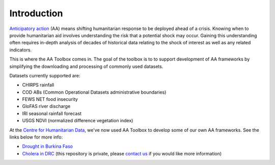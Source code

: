 Introduction
============

`Anticipatory action <https://centre.humdata.org/anticipatory-action/>`_
(AA) means shifting humanitarian response to be deployed ahead of a crisis.
Knowing when to provide humanitarian aid involves understanding the
risk that a potential shock may occur. Gaining this understanding often
requires in-depth analysis of decades of historical data relating to
the shock of interest as well as any related indicators.

This is where the AA Toolbox comes in. The goal of the toolbox is to to
support development of AA frameworks by simplifying the downloading and
processing of commonly used datasets.

Datasets currently supported are:

- CHIRPS rainfall
- COD ABs (Common Operational Datasets administrative boundaries)
- FEWS NET food insecurity
- GloFAS river discharge
- IRI seasonal rainfall forecast
- USGS NDVI (normalized difference vegetation index)

At the `Centre for Humanitarian Data <https://centre.humdata.org/>`_,
we've now used AA Toolbox to develop
some of our own AA frameworks. See the links below for more info:

* `Drought in Burkina Faso <https://github.com/OCHA-DAP/pa-aa-bfa-drought>`_
* `Cholera in DRC <https://github.com/OCHA-DAP/pa-aa-cod-infectious-disease>`_
  (this repository is private, please `contact us <mailto:centrehumdata@un.org>`_
  if you would like more information)
